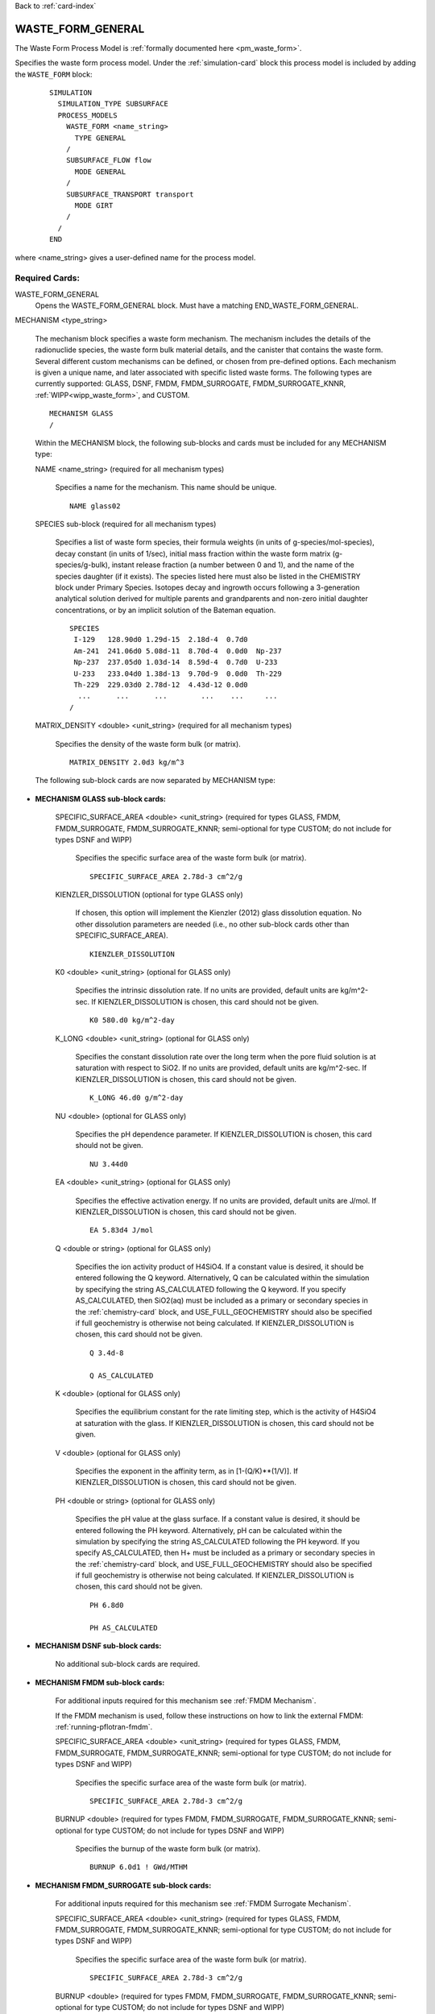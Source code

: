 Back to :ref:`card-index`

.. _waste-form-general-card:

WASTE_FORM_GENERAL
==================
The Waste Form Process Model is :ref:`formally documented here <pm_waste_form>`.

Specifies the waste form process model. 
Under the :ref:`simulation-card` block this process model is included by adding 
the ``WASTE_FORM`` block:

 ::
 
   SIMULATION
     SIMULATION_TYPE SUBSURFACE
     PROCESS_MODELS
       WASTE_FORM <name_string>
         TYPE GENERAL
       /
       SUBSURFACE_FLOW flow
         MODE GENERAL
       /
       SUBSURFACE_TRANSPORT transport
         MODE GIRT
       /
     /
   END
   
where <name_string> gives a user-defined name for the process model.

Required Cards:
---------------

WASTE_FORM_GENERAL
 Opens the WASTE_FORM_GENERAL block. Must have a matching END_WASTE_FORM_GENERAL.

.. _waste-form-general-mechanism:

MECHANISM <type_string>

 The mechanism block specifies a waste form mechanism. The mechanism includes the details of the radionuclide
 species, the waste form bulk material details, and the canister that contains the waste form. Several 
 different custom mechanisms can be defined, or chosen from pre-defined options. Each mechanism is given a 
 unique name, and later associated with specific listed waste forms. The following types are currently 
 supported: GLASS, DSNF, FMDM, FMDM_SURROGATE, FMDM_SURROGATE_KNNR, :ref:`WIPP<wipp_waste_form>`, and CUSTOM.

 ::

    MECHANISM GLASS
    /

 Within the MECHANISM block, the following sub-blocks and cards must be included
 for any MECHANISM type:
 
 NAME <name_string> (required for all mechanism types)

  Specifies a name for the mechanism. This name should be unique.

  ::

    NAME glass02

.. _waste-form-general-mechanism-species:

 SPECIES sub-block (required for all mechanism types)

  Specifies a list of waste form species, their formula weights (in units of g-species/mol-species), decay 
  constant (in units of 1/sec), initial mass fraction within the waste form matrix (g-species/g-bulk), 
  instant release fraction (a number between 0 and 1), and the name of the species daughter (if it exists).   
  The species listed here must also be listed in the CHEMISTRY block under Primary Species. Isotopes decay
  and ingrowth occurs following a 3-generation analytical solution derived for multiple parents and 
  grandparents and non-zero initial daughter concentrations, or by an implicit solution of the Bateman
  equation.
  
  ::

    SPECIES
     I-129   128.90d0 1.29d-15  2.18d-4  0.7d0
     Am-241  241.06d0 5.08d-11  8.70d-4  0.0d0  Np-237       
     Np-237  237.05d0 1.03d-14  8.59d-4  0.7d0  U-233
     U-233   233.04d0 1.38d-13  9.70d-9  0.0d0  Th-229   
     Th-229  229.03d0 2.78d-12  4.43d-12 0.0d0  
      ...      ...      ...        ...    ...     ...  
    /

 MATRIX_DENSITY <double> <unit_string> (required for all mechanism types)

  Specifies the density of the waste form bulk (or matrix).
  
  ::

    MATRIX_DENSITY 2.0d3 kg/m^3
    
 The following sub-block cards are now separated by MECHANISM type:
 
* **MECHANISM GLASS sub-block cards:**
  
   SPECIFIC_SURFACE_AREA <double> <unit_string> (required for types GLASS, FMDM, FMDM_SURROGATE, FMDM_SURROGATE_KNNR; semi-optional for type 
   CUSTOM; do not include for types DSNF and WIPP)

    Specifies the specific surface area of the waste form bulk (or matrix). 
  
    ::

      SPECIFIC_SURFACE_AREA 2.78d-3 cm^2/g
    
   KIENZLER_DISSOLUTION (optional for type GLASS only)
    
    If chosen, this option will implement the Kienzler (2012) glass dissolution equation. No other
    dissolution parameters are needed (i.e., no other sub-block cards other than SPECIFIC_SURFACE_AREA).
    
    ::
    
      KIENZLER_DISSOLUTION
    
   K0 <double> <unit_string> (optional for GLASS only)
    
    Specifies the intrinsic dissolution rate. If no units are provided, default units are kg/m^2-sec.
    If KIENZLER_DISSOLUTION is chosen, this card should not be given.
    
    ::
    
      K0 580.d0 kg/m^2-day
    
   K_LONG <double> <unit_string> (optional for GLASS only)
   
    Specifies the constant dissolution rate over the long term when the pore fluid solution is at
    saturation with respect to SiO2. If no units are provided, default units are kg/m^2-sec.
    If KIENZLER_DISSOLUTION is chosen, this card should not be given.
    
    ::
    
      K_LONG 46.d0 g/m^2-day
    
   NU <double> (optional for GLASS only)
   
    Specifies the pH dependence parameter. If KIENZLER_DISSOLUTION is chosen, this 
    card should not be given.
    
    ::
    
      NU 3.44d0
    
   EA <double> <unit_string> (optional for GLASS only)
    
    Specifies the effective activation energy. If no units are provided, default 
    units are J/mol. If KIENZLER_DISSOLUTION is chosen, this card should not be given.
    
    :: 
    
      EA 5.83d4 J/mol
    
   Q <double or string> (optional for GLASS only)
    
    Specifies the ion activity product of H4SiO4. If a constant value is desired,
    it should be entered following the Q keyword. Alternatively, Q can be calculated
    within the simulation by specifying the string AS_CALCULATED following the Q 
    keyword. If you specify AS_CALCULATED, then SiO2(aq) must be included as a primary
    or secondary species in the :ref:`chemistry-card` block, and USE_FULL_GEOCHEMISTRY should
    also be specified if full geochemistry is otherwise not being calculated. 
    If KIENZLER_DISSOLUTION is chosen, this card should not be given.
    
    ::
    
      Q 3.4d-8
      
      Q AS_CALCULATED
   
   K <double> (optional for GLASS only)
   
    Specifies the equilibrium constant for the rate limiting step, which is the activity of H4SiO4
    at saturation with the glass. If KIENZLER_DISSOLUTION is chosen, this card should not be given.
   
   V <double> (optional for GLASS only)
   
    Specifies the exponent in the affinity term, as in [1-(Q/K)**(1/V)].
    If KIENZLER_DISSOLUTION is chosen, this card should not be given.
   
   PH <double or string> (optional for GLASS only)
   
    Specifies the pH value at the glass surface. If a constant value is desired,
    it should be entered following the PH keyword. Alternatively, pH can be calculated
    within the simulation by specifying the string AS_CALCULATED following the PH 
    keyword. If you specify AS_CALCULATED, then H+ must be included as a primary
    or secondary species in the :ref:`chemistry-card` block, and USE_FULL_GEOCHEMISTRY should
    also be specified if full geochemistry is otherwise not being calculated. 
    If KIENZLER_DISSOLUTION is chosen, this card should not be given.
    
    ::
    
      PH 6.8d0
      
      PH AS_CALCULATED
    
* **MECHANISM DSNF sub-block cards:**
 
   No additional sub-block cards are required. 
 
* **MECHANISM FMDM sub-block cards:**

   For additional inputs required for this mechanism see
   :ref:`FMDM Mechanism`.

   If the FMDM mechanism is used, follow these instructions on how to link the external FMDM: 
   :ref:`running-pflotran-fmdm`.
 
   SPECIFIC_SURFACE_AREA <double> <unit_string> (required for types GLASS, FMDM, FMDM_SURROGATE, FMDM_SURROGATE_KNNR; semi-optional for type 
   CUSTOM; do not include for types DSNF and WIPP)

    Specifies the specific surface area of the waste form bulk (or matrix). 
  
    ::

      SPECIFIC_SURFACE_AREA 2.78d-3 cm^2/g

   BURNUP <double> (required for types FMDM, FMDM_SURROGATE, FMDM_SURROGATE_KNNR; semi-optional for type 
   CUSTOM; do not include for types DSNF and WIPP)

    Specifies the burnup of the waste form bulk (or matrix). 

    ::

      BURNUP 6.0d1 ! GWd/MTHM

* **MECHANISM FMDM_SURROGATE sub-block cards:**

   For additional inputs required for this mechanism see
   :ref:`FMDM Surrogate Mechanism`.
   
	 
   SPECIFIC_SURFACE_AREA <double> <unit_string> (required for types GLASS, FMDM, FMDM_SURROGATE, FMDM_SURROGATE_KNNR; semi-optional for type 
   CUSTOM; do not include for types DSNF and WIPP)

    Specifies the specific surface area of the waste form bulk (or matrix). 
  
    ::

      SPECIFIC_SURFACE_AREA 2.78d-3 cm^2/g

   BURNUP <double> (required for types FMDM, FMDM_SURROGATE, FMDM_SURROGATE_KNNR; semi-optional for type 
   CUSTOM; do not include for types DSNF and WIPP)

    Specifies the burnup of the waste form bulk (or matrix). 

    ::

      BURNUP 6.0d1 ! GWd/MTHM

   DECAY_TIME <double> <unit_string> (required for types FMDM_SURROGATE and FMDM_SURROGATE_KNNR; do not include for types CUSTOM, 
   DSNF, FMDM, and WIPP)

    Specifies the offset for the age of the fuel relative to the beginning of simulation time.

    ::

      DECAY_TIME 1.0d2 year

* **MECHANISM FMDM_SURROGATE_KNNR sub-block cards:**

   For additional inputs required for this mechanism see
   :ref:`FMDM Surrogate Mechanism`.
   
	 
   SPECIFIC_SURFACE_AREA <double> <unit_string> (required for types GLASS, FMDM, FMDM_SURROGATE, FMDM_SURROGATE_KNNR; semi-optional for type 
   CUSTOM; do not include for types DSNF and WIPP)

    Specifies the specific surface area of the waste form bulk (or matrix). 
  
    ::

      SPECIFIC_SURFACE_AREA 2.78d-3 cm^2/g

   BURNUP <double> (required for types FMDM, FMDM_SURROGATE, FMDM_SURROGATE_KNNR; semi-optional for type 
   CUSTOM; do not include for types DSNF and WIPP)

    Specifies the burnup of the waste form bulk (or matrix). 

    ::

      BURNUP 6.0d1 ! GWd/MTHM

   DECAY_TIME <double> <unit_string> (required for types FMDM_SURROGATE and FMDM_SURROGATE_KNNR; do not include for types CUSTOM, 
   DSNF, FMDM, and WIPP)

    Specifies the offset for the age of the fuel relative to the beginning of simulation time.

    ::

      DECAY_TIME 1.0d2 year
 
* **MECHANISM WIPP sub-block cards:**
 
   No additional sub-block cards are required.  **If the WIPP mechanism is used, the**
   **UFD_DECAY process model must also be used or the solubility limit functionality will not work properly.**
   Please read the :ref:`formal documentation here<wipp_waste_form>`.
 
* **MECHANISM CUSTOM sub-block cards:**

   DISSOLUTION_RATE <double> <unit_string> (semi-optional for type CUSTOM; do not include for type GLASS, 
   DSNF, FMDM, FMDM_SURROGATE, FMDM_SURROGATE_KNNR or WIPP)

    Specifies the dissolution rate for the waste form bulk (or matrix), in units of mass per surface area per 
    time. If dissolution rate is given for the CUSTOM mechanism type, the SPECIFIC_SURFACE_AREA must also be 
    specified (see below).

    ::

      DISSOLUTION_RATE 7.8d-8 kg/m^2-day

   FRACTIONAL_DISSOLUTION_RATE <double> <unit_string> (semi-optional for type CUSTOM; do not include for types 
   GLASS, DSNF, FMDM, FMDM_SURROGATE, FMDM_SURROGATE_KNNR or WIPP)

    Specifies the fractional dissolution rate for the waste form bulk (or matrix), in units of fractional 
    volume per time of the remaining volume. The unit string should resemble 1/time. 

    :: 

      FRACTIONAL_DISSOLUTION_RATE 3.4d-8 1/day
      
   FRACTIONAL_DISSOLUTION_RATE_VI <double> <unit_string> (semi-optional for type CUSTOM; do not include for types 
   GLASS, DSNF, FMDM, FMDM_SURROGATE, FMDM_SURROGATE_KNNR or WIPP)

    Specifies the fractional dissolution rate for the waste form bulk (or matrix), in units of fraction of 
    the initial volume per time. The unit string should resemble 1/time. 

    :: 

      FRACTIONAL_DISSOLUTION_RATE_VI 9.1d-5 1/day
    
   SPECIFIC_SURFACE_AREA <double> <unit_string> (required for types GLASS, FMDM, FMDM_SURROGATE, FMDM_SURROGATE_KNNR; semi-optional for type 
   CUSTOM; do not include for types DSNF and WIPP)

    Specifies the specific surface area of the waste form bulk (or matrix). If specific surface area is given 
    for the CUSTOM mechanism type, the DISSOLUTION_RATE keyword must also be specified (see above).
  
    ::

      SPECIFIC_SURFACE_AREA 2.78d-3 cm^2/g
      
* **Optional keywords for ALL MECHANISM types:**      

  SEED <integer>
  
   Specifies a seed number (must be an integer) which seeds the random number 
   generator that selects waste package degradation rates from the truncated
   normal distribution. If this keyword is omitted, the default seed value is 1.
      
* **Optional sub-block for ALL MECHANISM types:**

  CANISTER_DEGRADATION_MODEL sub-block (optional for all mechanism types)

   If this optional block is included, the canister degradation model will be turned on. Currently, this 
   model will keep track of canister vitality, a parameter which controls the time of waste form breach. At 
   the beginning of the simulation, vitality = 1. Waste form breach occurs when the canister vitality falls 
   to zero. The reference vitality degradation rate (Rv0) is either (a) chosen at the beginning of the 
   simulation, for each waste form, based on a normal distribution of degradation rates, (b) specified for 
   each waste form by the user, or (c) ignored if the user specifies a canister breach time for each waste 
   form instead of a rate. The effective vitality degradation rate (Rv) is calculated as an Arrhenius 
   function of temperature, canister material constant (C), and the reference vitality degradation rate: 

   log10(Rv) = log10(Rv0) + C * (1/333.15[K] - 1/T[K])

   If option "a" is desired, the normal distribution for the reference rate is formed by providing the 
   following block keywords (all required):

    VITALITY_LOG10_MEAN

     Specifies the Log(base10) mean vitality degradation rate (in units of log10-1/yr). If this distribution 
     parameter is omitted, then CANISTER_VITALITY_RATE must be included for all waste forms associated with 
     this mechanism.

    VITALITY_LOG10_STDEV

     Specifies the Log(base10) standard deviation of the vitality degradation rate (in units of log10-1/yr). 
     If this distribution parameter is omitted, then CANISTER_VITALITY_RATE must be included for all waste 
     forms associated with this mechanism.

    VITALITY_UPPER_TRUNCATION

     Specifies the Log(base10) upper truncation of the mean vitality degradation rate (in units of 
     log10-1/yr). If this distribution parameter is omitted, then CANISTER_VITALITY_RATE must be included for 
     all waste forms associated with this mechanism.

    CANISTER_MATERIAL_CONSTANT

     Specifies the canister material constant (ex: 1500 for 316L stainless steel).

    ::

     CANISTER_DEGRADATION_MODEL
       VITALITY_LOG10_MEAN -4.5
       VITALITY_LOG10_STDEV 0.5
       VITALITY_UPPER_TRUNCATION -3.0
       CANISTER_MATERIAL_CONSTANT 1500
     /

Full examples of the MECHANISM sub-block (note some values may be unrealistic, these are just examples
for form, not parameter values):

::

    MECHANISM GLASS
      NAME glass02
      SPECIFIC_SURFACE_AREA 2.78d-3 m^2/kg
      MATRIX_DENSITY 2.0d3 kg/m^3
      KIENZLER_DISSOLUTION
      SPECIES 
       #name,   MW[g/mol],dcy[1/s], initMF, inst_rel_frac,daughter
        I-129   128.90d0  1.29d-15  2.18d-4   0.2d0
        Am-241  241.06d0  5.08d-11  8.70d-4   0.0d0  Np-237       
        Np-237  237.05d0  1.03d-14  8.59d-4   0.2d0  U-233
        U-233   233.04d0  1.38d-13  9.70d-9   0.0d0  Th-229
        Th-229  229.03d0  2.78d-12  4.43d-12  0.0d0
      /
      CANISTER_DEGRADATION_MODEL
        VITALITY_LOG10_MEAN -3.5
        VITALITY_LOG10_STDEV 1.5
        VITALITY_UPPER_TRUNCATION -2.75
        CANISTER_MATERIAL_CONSTANT 1500.0
      /
    /
    
    MECHANISM GLASS 
    NAME glass05
      SPECIFIC_SURFACE_AREA 2.78d-3 m^2/kg
      MATRIX_DENSITY 2.46d3 kg/m^3
      K0 560.d0 kg/m^2-day           #
      K_LONG 400.d0 kg/m^2-day       #
      NU 5.d-2                       #
      EA 60211.58 J/mol              #
      Q 1.d0                         #  Dissolution model parameters
      K 1.d0                         #
      V 1.d0                         #
      PH AS_CALCULATED               #
      SPECIES
       #name,   MW[g/mol],dcy[1/s], initMF, inst_rel_frac, daughter               
        I-129   128.90d0  1.29d-15  2.18d-4   0.2d0
        Am-241  241.06d0  5.08d-11  8.70d-4   0.0d0  Np-237
        Np-237  237.05d0  1.03d-14  8.59d-4   0.2d0  U-233
        U-233   233.04d0  1.38d-13  9.70d-9   0.0d0  Th-229
        Th-229  229.03d0  2.78d-12  4.43d-12  0.0d0  
      /  
      CANISTER_DEGRADATION_MODEL
        CANISTER_MATERIAL_CONSTANT 1500
      /
    /

    MECHANISM DSNF
      NAME dsnf01
      MATRIX_DENSITY 3.56d3 kg/m^3
      SPECIES 
       #name,   MW[g/mol],dcy[1/s], initMF, inst_rel_frac,daughter
        Am-243  243.06d0  2.98d-12  1.12d-5  0.0d0 
        Th-230  230.03d0  2.75d-13  2.45d-8  0.0d0 
      /
      CANISTER_DEGRADATION_MODEL
        VITALITY_LOG10_MEAN -3.2
        VITALITY_LOG10_STDEV 0.75
        VITALITY_UPPER_TRUNCATION -2.0
        CANISTER_MATERIAL_CONSTANT 1200.0
      /
    /
    
    MECHANISM WIPP
      NAME wipp3
      MATRIX_DENSITY 1.d0 g/m^3
      SPECIES 
       #name,    MW[g/mol],dcy[1/s], initMF, inst_rel_frac,daughter
        tracer   100.d0    2.d-15    1.12d0  0.0d0 
        tracer2  200.d0    2.d-15    1.12d0  0.0d0 
      /
    /

    MECHANISM CUSTOM
      NAME custom05
      FRACTIONAL_DISSOLUTION_RATE 2.0d-9 1/day
      MATRIX_DENSITY 2.44d3 kg/m^3
      SPECIES 
       #name,   MW[g/mol],dcy[1/s], initMF, inst_rel_frac,daughter
        Pu-240  240.05d0  3.34d-12  2.84d-3  0.2d0  U-236 
        U-236   236.05d0  9.20d-16  4.33d-3  0.0d0
        Tc-99   98.91d0   1.04d-13  8.87d-4  0.0d0
      /
      CANISTER_DEGRADATION_MODEL
        CANISTER_MATERIAL_CONSTANT 1500.0
      /
    /

    MECHANISM CUSTOM
      NAME custom03
      DISSOLUTION_RATE 4.1d-8 kg/m^2-day
      SPECIFIC_SURFACE_AREA 2.11d-3 m^2/kg
      MATRIX_DENSITY 2.44d3 kg/m^3
      SPECIES 
       #name,   MW[g/mol],dcy[1/s], initMF, inst_rel_frac,daughter
        Pu-240  240.05d0  3.34d-12  2.84d-3  0.2d0  U-236
        U-236   236.05d0  9.20d-16  4.33d-3  0.0d0
        Tc-99   98.91d0   1.04d-13  8.87d-4  0.0d0
      /
      CANISTER_DEGRADATION_MODEL
        VITALITY_LOG10_MEAN -3.5
        VITALITY_LOG10_STDEV 0.5
        VITALITY_UPPER_TRUNCATION -2.75
        CANISTER_MATERIAL_CONSTANT 1500.0
      /
    /

      MECHANISM FMDM
        NAME fmdm02
        MATRIX_DENSITY 10.97d3 kg/m^3
        BURNUP 60 #GWd/MTHM
        SPECIFIC_SURFACE_AREA 0.001 m^2/g
        SPECIES 
         #name,   MW[g/mol],dcy[1/s], initMF, inst_rel_frac,daughter
          Uranium 238.02d0  1.00d-90  0.50d0  0.0d0 
        /
        CANISTER_DEGRADATION_MODEL
          CANISTER_MATERIAL_CONSTANT 1500.0
        /
      /

      MECHANISM FMDM_SURROGATE
        NAME fmdm_surrogate01
        MATRIX_DENSITY 10.97d3 kg/m^3
        BURNUP 60 #GWd/MTHM
        SPECIFIC_SURFACE_AREA 0.001 m^2/g
        DECAY_TIME 100 year
        SPECIES 
         #name,   MW[g/mol],dcy[1/s], initMF, inst_rel_frac,daughter
          Uranium 238.02d0  1.00d-90  0.50d0  0.0d0 
        /
        CANISTER_DEGRADATION_MODEL
          CANISTER_MATERIAL_CONSTANT 1400.0
        /
      /

WASTE_FORM sub-block

 Specifies the details of each waste form. This block should be repeated for each waste form, and can include 
 the following cards:

  COORDINATE <double> <double> <double> -or- REGION <string>

   If COORDINATE, <double> <double> <double> gives the location of each waste form in x, y, z. Waste forms can
   be co-located (i.e., there can be multiple waste forms located at the same coordinate point. If REGION, 
   <string> gives the name of a defined region that the waste form occupies. The source term will be released
   over the cells of the REGION, or the single cell of the COORDINATE. Note that REGION and COORDINATE can't
   be given, only one is allowed.

  EXPOSURE_FACTOR <double> (optional)

   Gives the exposure factor of each waste form, which is a multiplier to the waste form dissolution rate. If 
   this keyword is not specified, the default value is 1.

  VOLUME <double> <unit_string>

   Gives the volume of each waste form.

  MECHANISM_NAME <string>

   Specifies the name of the mechanism associated with the waste form. The mechanism name given here must 
   match one of the mechanisms defined in the MECHANISM sub-block(s).

  CANISTER_VITALITY_RATE <double> <unit_string> (optional)

   Specifies the waste form canister's vitality degradation rate in units of 1/time. If this parameter is 
   specified, the mechanism associated to this waste form must include the CANISTER_DEGRADATION_BLOCK, but 
   *without* the distribution parameters (e.g. VITALITY_LOG10_MEAN, VITALITY_LOG10_STDEV, and  
   VITALITY_UPPER_TRUNCATION). This option cannot be combined with CANISTER_BREACH_TIME for a single waste 
   form, but both CANISTER_BREACH_TIME and CANISTER_VITALITY_RATE can be combined for different waste forms 
   under the same mechanism which omits the distribution parameters.

  CANISTER_BREACH_TIME <double> <unit_string> (optional)

   Specifies the waste form canister's breach time in units of time. The canister will breach during the next 
   timestep where time > CANISTER_BREACH_TIME. If this parameter is specified, the mechanism associated to 
   this waste form must include the CANISTER_DEGRADATION_BLOCK, but *without* the distribution parameters 
   (e.g. VITALITY_LOG10_MEAN, VITALITY_LOG10_STDEV, and VITALITY_UPPER_TRUNCATION). This option cannot be 
   combined with CANISTER_VITALITY_RATE for a single waste form, but both CANISTER_BREACH_TIME and 
   CANISTER_VITALITY_RATE can be combined for different waste forms under the same mechanism which omits the 
   distribution parameters.
  
  DECAY_START_TIME <double> <unit_string> (optional)
  
   Specifies the time that the waste within the waste form will begin to decay.
   If this card is not specified, the default decay start time is 0 seconds
   (e.g. at the first time step of the simulation). This card is useful if you
   have an inventory that is specific to a certain time in the simulation, and
   you don't want to back-calculate what the inventory should have been at
   the beginning of the simulation.

  CRITICALITY_MECHANISM_NAME <string> (optional)
   
   Specifies the name of the associated criticality mechanism defining the criticality event in the waste form. The criticality mechanism name given here must match one of the mechanisms defined in the CRITICALITY_MECH sub-block(s).
   
  SPACER_MECHANISM_NAME <string> (optional)
   
   Specifies the name of the associated spacer grid degradation mechanism in the waste form. The spacer grid degradation mechanism name given here must match one of the mechanisms defined in the SPACER_DEGRADATION_MECHANISM sub-block(s).
   

  ::

    WASTE_FORM
      COORDINATE 0.5d0 4.5d0 0.5d0
      EXPOSURE_FACTOR 4.d0
      VOLUME 1.14d0 m^3
      MECHANISM_NAME glass02
    /

    WASTE_FORM
      REGION WF-a1
      VOLUME 2.1d0 m^3
      CANISTER_BREACH_TIME 250 yr
      MECHANISM_NAME custom01
      CRITICALITY_MECHANISM_NAME crit_01
      SPACER_MECHANISM_NAME spc_01
    /

    WASTE_FORM
      REGION WF-3b
      VOLUME 0.55d0 m^3
      CANISTER_VITALITY_RATE 1.0d-7 1/yr
      MECHANISM_NAME custom01
    /

Optional Cards: 
---------------

PRINT_MASS_BALANCE

 If this option is included, output will be generated at each timestep that the waste form process model is 
 called. The output includes the cumulative mass and instantaneous mass rate for each species in each waste 
 form, the volume, dissolution rate, and the canister vitality of each waste form.
 
IMPLICIT_SOLUTION

 Including this card will solve the decay and ingrowth of the radionuclide
 inventory within the waste form using an implicit approach based on solving
 the Bateman equation using Newton's method. This option should be used if the
 3-generation analytical solution is not appropriate.
 
SPACER_DEGRADATION_MECHANISM
 
 If this optional block is included, a time- and temperature-dependent spacer grid corrosion model will be evaluated as a means of terminating criticality events associated with the waste form. The model becomes active after the canister is breached. When the spacer grids have degraded below 1% of the original total mass, they are assumed to fail, which implies a loss of critical configuration.
 
 The spacer grid vitality :math:`V_{s}` is determined using the corrosion rate :math:`R` and total initial mass :math:`M_{0}` over time steps :math:`t_{i}` to :math:`t_{i+1}`, where at canister breach :math:`V_{s,0}=1`:
 
 :math:`V_{s,i+1}=V_{s,i}-\frac{R_{i+1}\cdot(t_{i+1}-t_{i})}{M_{0}}`
 
 The corrosion rate is governed by an Arrhenius term using the average temperature of the waste form :math:`\bar{T}`, the total spacer grid surface area :math:`A_{0}`, and a saturation-dependent term :math:`f_{S}(S_{l})`, where :math:`\mathcal{R}` is the ideal gas constant:
 
 :math:`R_{i+1}=f_{S}(S_{l,i+1})\cdot A_{0}\cdot\mathcal{C}\exp{\left(-\frac{Q}{\mathcal{R}\bar{T}_{i+1}}\right)}`
 
 The saturation-dependent term modifies the corrosion rate depending on an exposure level :math:`S_{l}^{exp}`, which is the saturation for which the spacer grids are considered fully-inundated with water. When the saturation of the waste form is at or above this limit, the corrosion rate is unaffected. Otherwise, the rate is reduced proportionally based on the saturation.  
 
 :math:`f_{S}(S_{l})=\left\{{\begin{array}{cc}
 \frac{S_{l}}{S_{l}^{exp}} & S_{l}<S_{l}^{exp} \\
 1 & S_{l}\geq S_{l}^{exp} \\
 \end{array} }\right.`
 
 NAME <name_string>
 
  Specifies a unique name for the spacer grid degradation model.
 
 MASS <double> <unit_string>

  Total mass of spacer grids, :math:`M_{0}` [kg].

 SURFACE_AREA <double> <unit_string>

  Total surface area of spacer grids, :math:`A_{0}\,[m^{2}]` .

 EXPOSURE_LEVEL <double> (optional)

  Threshold saturation :math:`S_{l}^{exp}` for spacer grids to be considered fully-inundated with water. Saturation-dependence can be turned off by setting :math:`S_{l}^{exp}=0` or by not including this entry. 

 C <double> <unit_string>

  Empirical coefficient of the Arrhenius term governing corrosion, :math:`\mathcal{C}\,\,\left[\frac{kg}{m^{2}s}\right]`.

 Q <double> <unit_string>

  Activation energy operating on the reciprocal of temperature within the Arrhenius term governing corrosion, :math:`Q` [J/mol]. 

.. _waste-form-general-criticality-mechanism:

CRITICALITY_MECH
 
 Including this card will define a criticality mechanism that can specified for a waste form containing fissile material.
 
 NAME <name_string>
  
  Specifies a unique name for the criticality mechanism.

.. _waste-form-general-criticality-mechanism-start:

 CRIT_START <double> <unit_string>

  The start time of the criticality event.

.. _waste-form-general-criticality-mechanism-end:

 CRIT_END <double> <unit_string>

  The end time of the criticality event.

 CRITICAL_WATER_SATURATION <double>
  
  This is the liquid saturation below which the criticality event cannot be sustained. There is no heat emission from criticality until the waste form saturation is at or above this level. This is meant to be used for canisters in unsaturated systems and is not a permanent criticality termination mechanism.
 
 CRITICAL_WATER_DENSITY <double> <unit_string>
  
  This the liquid density below which the criticality event cannot be sustained. There is no heat emission from criticality until the waste form liquid density is at or above this level. This is meant to be used for canisters in saturated systems where moderator voiding is a key reactivity feedback mechanism, and it is not a permanent criticality termination mechanism.

.. _waste-form-general-criticality-mechanism-heat:
 
 HEAT_OF_CRITICALITY
  
  This sub-block defines the heat source term from criticality either as a constant (CONSTANT_POWER) or as a value that can obtained from a temperature-based lookup table (DATASET). The average temperature of the waste form and CRIT_START are used for interpolation of the lookup table to provide the power output from the waste form for the duration of the criticality event.
  
  CONSTANT_POWER <double> <unit_string>
  
  DATASET <file_string>
  
    Please refer to the example "crit_heat.txt" provided for the regression test "glass_general.in" for formatting. The data file specified by <file_string> contains the following input segments:
    
    NUM_START_TIMES <integer>
      
      The number of criticality start times provided in START_TIME (see below).
    
    NUM_VALUES_PER_START_TIME <integer>
    
      The number of data values per given criticality start time.
    
    TIME_UNITS <unit_string> (optional)
    
      The units of time provided for the START_TIME values (see below).
    
    POWER_UNITS <unit_string> (optional)
    
      The units of power provided for the POWER values (see below).
    
    START_TIME <list double>
    
      The start times of the criticality events relative to the beginning of the PFLOTRAN simulation. This affects the power output as the quantity of fissile nuclides, precursors, and neutron absorbers forming the source term for sustained chain reactions are affected by the decay period.
    
    TEMPERATURE <list double>
    
      The average waste form temperatures determining power output for a given start time. The temperature affects the power output via reactivity feedback from Doppler broadening, thermal expansion, and moderator voiding. Such phenomena are factored into the original neutronics calculations forming the basis of this surrogate model.
    
    POWER <list double>
    
      The waste form power output from the criticality event per given average temperature and start time.
  
 DECAY_HEAT <type_string>
  
  This sub-block defines the heat source term from radioactive decay, which is obtained from a time-dependent lookup table. The types of decay heat treatment include TOTAL, ADDITIONAL, and CYCLIC. By default, when a criticality event is active, the criticality source term is assumed to account for decay heat and this data is ignored.
  
  DATASET <file_string>

.. _waste-form-general-criticality-mechanism-inventory:

 INVENTORY
  
  This sub-block defines the fractional (g/g) nuclide inventory during criticality, which is obtained from a time-dependent lookup table and overrides the implicit calculation with the Bateman equations. The number of data entries in this table must equal the number of species specified in the waste form process model.
  
  DATASET <file_string>
  
    This option allows for the specification of simple lookup table specified by <file_string> where each row has the time of evaluation followed by mass fractions for each nuclide in the waste form listed in the order provided within SPECIES in MECHANISM. The table is linearly interpolated during the simulation and is assumed to correspond to the criticality conditions implied in the CRITICALITY_MECHANISM sub-block. The data table is preceded by the following keywords in the file:

    TIME_UNITS <unit_string> (optional)

      The units of time.

    DATA_UNITS <unit_string> (optional)
    
      The units for the nuclide inventory.

.. _waste-form-general-criticality-mechanism-inventory-expanded:

  EXPANDED_DATASET <file_string>

    This option allows for the specification of an expanded inventory lookup table that can be interpolated in three dimensions for a given criticality start time (:ref:`CRIT_START<waste-form-general-criticality-mechanism-start>`), criticality power output (:ref:`HEAT_OF_CRITICALITY<waste-form-general-criticality-mechanism-heat>`), and a given time during the simulation. These values are used to interpolate a data matrix where the start time and power are pivot variables and the simulation time is the independent variable. The data file specified by <file_string> contains the following input segments:

    MODE <string> (optional)

      POLYNOMIAL (default)
       The lookup table will be interpolated with Lagrange polynomials.

      LINEAR
        The lookup table will be interpolated using the trilinear method.

    NUM_START_TIMES <integer> (optional)

      Checks the number of criticality start times expected in the START_TIME list.

    NUM_POWERS <integer> (optional)

      Checks the number of powers expected in the POWER list.

    TOTAL_POINTS <integer> (optional)

      Checks the total number of inventory evaluation times expected in the REAL_TIME list. This keyword can be used if the real time arrays for each dataset are of different lengths and cannot be described completely by NUM_REAL_TIMES.

    NUM_REAL_TIMES <integer> (optional)

      Checks the maximum length of an individual real time array expected in the REAL_TIME list. This keyword can be used without TOTAL_POINTS if the real time arrays for each dataset are the same length.

    NUM_SPECIES <integer> (optional)

      Checks the number of INVENTORY blocks expected in the file. This should match the number of :ref:`SPECIES<waste-form-general-mechanism-species>` listed in the :ref:`MECHANISM<waste-form-general-mechanism>` of the waste form using this lookup table.

    TIME_UNITS <unit_string> (optional)

      The units of time for the values in START_TIME and REAL_TIME (used for conversion to internal units).

    POWER_UNITS <unit_string> (optional)

      The units of power for the values in POWERS (used for conversion to internal units).

    DATA_UNITS <unit_string> (optional)

      The units of inventory for the values in each INVENTORY block (used for conversion to internal units).

    START_TIME <list double>

      The start times of the criticality events relative to the beginning of the PFLOTRAN simulation. This is the first pivot variable used to construct the data matrix.

    POWER <list double>

      The power outputs of the criticality events. This is the second pivot variable used to construct the data matrix so the list is not duplicated per START_TIME. Per combination of START_TIME and POWER, there must be a dataset (i.e. no sparse data matrix).

    REAL_TIME <list double>

      The arrays of evaluation times for the radionuclide inventory. These values serve as the independent variables for the data matrix and the arrays have a multiplicity based on START_TIME and POWER. If TOTAL_POINTS is specified, the times must increase monotonically as a means of separating arrays.

    INVENTORY <list double>

      For each radionuclide in the waste form using this lookup table, an INVENTORY block provides the mass fractions per given value in the REAL_TIME list. The INVENTORY blocks must follow the order and total number of :ref:`SPECIES<waste-form-general-mechanism-species>` in the waste form :ref:`MECHANISM<waste-form-general-mechanism>`.
      
  OPTION (optional)

    This sub-block allows for the specification of options for the INVENTORY block.
    
    USE_LOOKUP_AND_IMPLICIT (optional)

      If :ref:`EXPANDED_DATASET<waste-form-general-criticality-mechanism-inventory-expanded>` is being used, this option allows for the PFLOTRAN implicit solution to be employed (i.e., radionuclide decay with no external sources) if the simulation time exceeds the maximum REAL_TIME in the relevant portion of the lookup table.

    USE_LOOKUP_AND_EXTRAPOLATION (optional)

      If :ref:`EXPANDED_DATASET<waste-form-general-criticality-mechanism-inventory-expanded>` is being used, this option allows for the interpolation subroutine to also be used for extrapolation when the simulation time exceeds the maximum REAL_TIME in the relevant portion of the lookup table.

    USE_LOOKUP_AFTER_CRITICALITY (optional)

      If :ref:`EXPANDED_DATASET<waste-form-general-criticality-mechanism-inventory-expanded>` is being used, this option allows for the lookup table to continue defining radionuclide inventories after the criticality event has ended (see :ref:`CRIT_END<waste-form-general-criticality-mechanism-end>`). Otherwise, the implicit solution (decay-only) is employed when time exceeds CRIT_END.

 ::
 
   WASTE_FORM
     REGION wf
     EXPOSURE_FACTOR 1.d0
     VOLUME 1.5d0 m^3
     MECHANISM_NAME csnf
     CANISTER_BREACH_TIME 2.50d+2 y
     CRITICALITY_MECHANISM_NAME crit_01
     SPACER_MECHANISM_NAME spc_01
   /
   
   CRITICALITY_MECH
     NAME crit_01
     CRIT_START 3.00d+2 y
     CRIT_END   2.00d+3 y
     CRITICAL_WATER_SATURATION    0.700d+0
     CRITICAL_WATER_DENSITY 9.200d+2 kg/m^3
     HEAT_OF_CRITICALITY
       CONSTANT_POWER 4.0d+0 kW
       # DATASET criticality_heat.txt
     /
     DECAY_HEAT TOTAL
       DATASET ./decay_heat.txt
     /
     INVENTORY
       DATASET ./inventory_crit.txt
     /
   /
   
   SPACER_DEGRADATION_MECHANISM
     NAME           spc_01
     MASS           1.67040d+05 g
     SURFACE_AREA   2.37309d+04 dm^2
     EXPOSURE_LEVEL 9.93317d-01
     C              3.47000d+07  mg/s-dm^2
     Q              2.26750d+04  cal/mol
   /


Full Example:
-------------

The following example specifies several waste forms, each associated with one of two particular mechanisms. Output will be generated for each waste form.

::

    WASTE_FORM_GENERAL

      PRINT_MASS_BALANCE
      MECHANISM FMDM
        NAME fmdm01
        MATRIX_DENSITY 10.97d3 kg/m^3
        BURNUP 60 #GWd/MTHM
        SPECIFIC_SURFACE_AREA 0.001 m^2/g
        SPECIES 
         #name,   MW[g/mol],dcy[1/s], initMF, inst_rel_frac,daughter
          Uranium 238.02d0  1.00d-90  0.50d0  0.0d0 
        /
        CANISTER_DEGRADATION_MODEL
          VITALITY_LOG10_MEAN -3.2
          VITALITY_LOG10_STDEV 0.75
          VITALITY_UPPER_TRUNCATION -2.0
          CANISTER_MATERIAL_CONSTANT 1200.0
        /
      /
      MECHANISM CUSTOM
        NAME custom05
        FRACTIONAL_DISSOLUTION_RATE 2.0d-9 1/day
        MATRIX_DENSITY 2.44d3 kg/m^3
        SPECIES 
         #name,   MW[g/mol],dcy[1/s], initMF, inst_rel_frac,daughter
          Pu-240  240.05d0  3.34d-12  2.84d-3  0.2d0   U-236
          U-236   236.05d0  9.20d-16  4.33d-3  0.0d0
          Tc-99   98.91d0   1.04d-13  8.87d-4  0.0d0
        /
        CANISTER_DEGRADATION_MODEL
          CANISTER_MATERIAL_CONSTANT 1500.0
        /
      /
      WASTE_FORM
        REGION WF-custom-1
        EXPOSURE_FACTOR 3.d0
        VOLUME 1.14d0 m^3
        MECHANISM_NAME custom05
        CANISTER_BREACH_TIME 375 yr
      /
      WASTE_FORM
        REGION WF-custom-2
        EXPOSURE_FACTOR 4.d0
        VOLUME 1.14d0 m^3
        MECHANISM_NAME custom05
        CANISTER_VITALITY_RATE 3.d-6 1/day
      /
      WASTE_FORM
        COORDINATE 12.5d0 55.5d0 0.5d0
        VOLUME 1.55d0 m^3
        MECHANISM_NAME fmdm01
      /
      WASTE_FORM
        COORDINATE 5.5d0 4.5d0 0.5d0
        VOLUME 1.55d0 m^3
        MECHANISM_NAME fmdm01
      /

    END_WASTE_FORM_GENERAL
   

